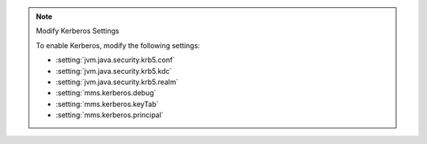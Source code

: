 .. note:: Modify Kerberos Settings

   To enable Kerberos, modify the following settings:

   - :setting:`jvm.java.security.krb5.conf`
   - :setting:`jvm.java.security.krb5.kdc`
   - :setting:`jvm.java.security.krb5.realm`
   - :setting:`mms.kerberos.debug`
   - :setting:`mms.kerberos.keyTab`
   - :setting:`mms.kerberos.principal`
